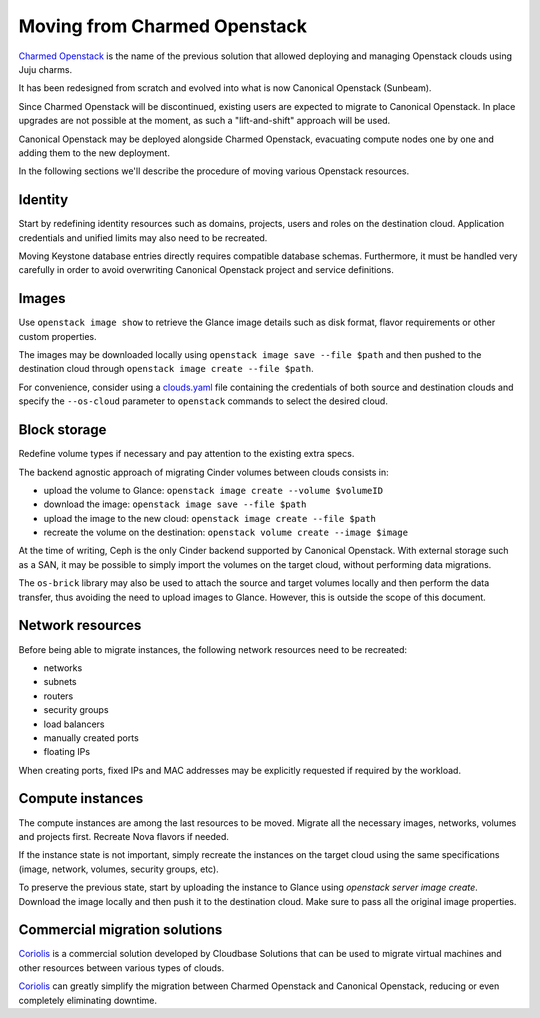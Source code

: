 Moving from Charmed Openstack
=============================

`Charmed Openstack`_ is the name of the previous solution that allowed
deploying and managing Openstack clouds using Juju charms.

It has been redesigned from scratch and evolved into what is now Canonical
Openstack (Sunbeam).

Since Charmed Openstack will be discontinued, existing users are expected to
migrate to Canonical Openstack. In place upgrades are not possible at the
moment, as such a "lift-and-shift" approach will be used.

Canonical Openstack may be deployed alongside Charmed Openstack, evacuating
compute nodes one by one and adding them to the new deployment.

In the following sections we'll describe the procedure of moving various
Openstack resources.

Identity
--------

Start by redefining identity resources such as domains, projects, users and
roles on the destination cloud. Application credentials and unified limits
may also need to be recreated.

Moving Keystone database entries directly requires compatible database schemas.
Furthermore, it must be handled very carefully in order to avoid overwriting
Canonical Openstack project and service definitions.

Images
------

Use ``openstack image show`` to retrieve the Glance image details such as disk
format, flavor requirements or other custom properties.

The images may be downloaded locally using ``openstack image save --file $path``
and then pushed to the destination cloud through ``openstack image create --file $path``.

For convenience, consider using a `clouds.yaml`_ file containing the credentials
of both source and destination clouds and specify the ``--os-cloud`` parameter
to ``openstack`` commands to select the desired cloud.

Block storage
-------------

Redefine volume types if necessary and pay attention to the existing extra specs.

The backend agnostic approach of migrating Cinder volumes between clouds
consists in:

* upload the volume to Glance: ``openstack image create --volume $volumeID``
* download the image: ``openstack image save --file $path``
* upload the image to the new cloud: ``openstack image create --file $path``
* recreate the volume on the destination: ``openstack volume create --image $image``

At the time of writing, Ceph is the only Cinder backend supported by Canonical
Openstack. With external storage such as a SAN, it may be possible to simply
import the volumes on the target cloud, without performing data migrations.

The ``os-brick`` library may also be used to attach the source and target
volumes locally and then perform the data transfer, thus avoiding the need
to upload images to Glance. However, this is outside the scope of this document.

Network resources
-----------------

Before being able to migrate instances, the following network resources need
to be recreated:

* networks
* subnets
* routers
* security groups
* load balancers
* manually created ports
* floating IPs

When creating ports, fixed IPs and MAC addresses may be explicitly requested
if required by the workload.

Compute instances
-----------------

The compute instances are among the last resources to be moved. Migrate all
the necessary images, networks, volumes and projects first. Recreate
Nova flavors if needed.

If the instance state is not important, simply recreate the instances on
the target cloud using the same specifications (image, network, volumes,
security groups, etc).

To preserve the previous state, start by uploading the instance to Glance
using `openstack server image create`. Download the image locally and then
push it to the destination cloud. Make sure to pass all the original image
properties.

Commercial migration solutions
------------------------------

`Coriolis`_ is a commercial solution developed by Cloudbase Solutions that
can be used to migrate virtual machines and other resources between various
types of clouds.

`Coriolis`_ can greatly simplify the migration between Charmed Openstack
and Canonical Openstack, reducing or even completely eliminating downtime.

.. Links

.. _clouds.yaml: https://docs.openstack.org/python-openstackclient/latest/configuration/index.html#clouds-yaml
.. _Charmed Openstack: https://docs.openstack.org/charm-guide/latest/
.. _Coriolis: https://cloudbase.it/coriolis/
